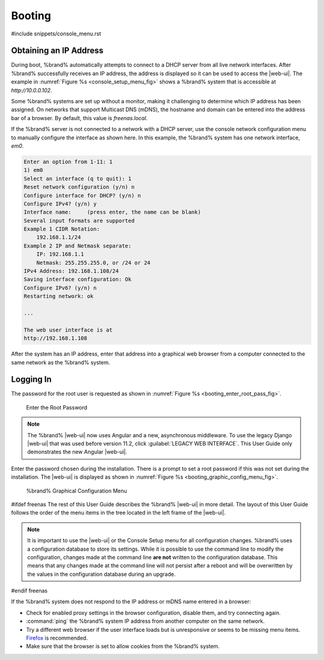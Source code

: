 .. _Booting:

Booting
-------

#include snippets/console_menu.rst


.. _Obtaining_an_IP_Address:

Obtaining an IP Address
^^^^^^^^^^^^^^^^^^^^^^^

During boot, %brand% automatically attempts to connect to a DHCP
server from all live network interfaces. After %brand% successfully
receives an IP address, the address is displayed so it can be used
to access the |web-ui|. The example in
:numref:`Figure %s <console_setup_menu_fig>` shows a
%brand% system that is accessible at *http://10.0.0.102*.

Some %brand% systems are set up without a monitor, making it
challenging to determine which IP address has been assigned. On
networks that support Multicast DNS (mDNS), the hostname and domain
can be entered into the address bar of a browser. By default, this
value is *freenas.local*.

If the %brand% server is not connected to a network with a DHCP
server, use the console network configuration menu to manually
configure the interface as shown here. In this example, the %brand%
system has one network interface, *em0*.


.. code-block:: none

   Enter an option from 1-11: 1
   1) em0
   Select an interface (q to quit): 1
   Reset network configuration (y/n) n
   Configure interface for DHCP? (y/n) n
   Configure IPv4? (y/n) y
   Interface name:     (press enter, the name can be blank)
   Several input formats are supported
   Example 1 CIDR Notation:
       192.168.1.1/24
   Example 2 IP and Netmask separate:
       IP: 192.168.1.1
       Netmask: 255.255.255.0, or /24 or 24
   IPv4 Address: 192.168.1.108/24
   Saving interface configuration: Ok
   Configure IPv6? (y/n) n
   Restarting network: ok

   ...

   The web user interface is at
   http://192.168.1.108


After the system has an IP address, enter that address into a
graphical web browser from a computer connected to the same network as
the %brand% system.

.. _Logging_In:

Logging In
^^^^^^^^^^

The password for the root user is requested as shown in
:numref:`Figure %s <booting_enter_root_pass_fig>`.


.. _booting_enter_root_pass_fig:

.. figure:: images/log-in.png

   Enter the Root Password


.. note:: The %brand% |web-ui| now uses Angular and a new, asynchronous
   middleware. To use the legacy Django |web-ui| that was used before
   version 11.2, click :guilabel:`LEGACY WEB INTERFACE`. This User Guide
   only demonstrates the new Angular |web-ui|.


Enter the password chosen during the installation. There is a prompt to
set a root password if this was not set during the installation. The
|web-ui| is displayed as shown in
:numref:`Figure %s <booting_graphic_config_menu_fig>`.


.. _booting_graphic_config_menu_fig:

.. figure:: images/dashboard.png

   %brand% Graphical Configuration Menu

#ifdef freenas
The rest of this User Guide describes the %brand% |web-ui| in
more detail. The layout of this User Guide follows the order of the menu
items in the tree located in the left frame of the |web-ui|.

.. note:: It is important to use the |web-ui| or the Console Setup
   menu for all configuration changes. %brand% uses a configuration
   database to store its settings. While it is possible to use the
   command line to modify the configuration, changes made at the
   command line **are not** written to the configuration database.
   This means that any changes made at the command line will not
   persist after a reboot and will be overwritten by the values in the
   configuration database during an upgrade.
#endif freenas

If the %brand% system does not respond to the IP address or mDNS name
entered in a browser:

* Check for enabled proxy settings in the browser configuration, disable
  them, and try connecting again.

* :command:`ping` the %brand% system IP address from another computer
  on the same network.

* Try a different web browser if the user interface loads but is
  unresponsive or seems to be missing menu items.
  `Firefox <https://www.mozilla.org/en-US/firefox/all/>`__ is
  recommended.

* Make sure that the browser is set to allow cookies from the
  %brand% system.
